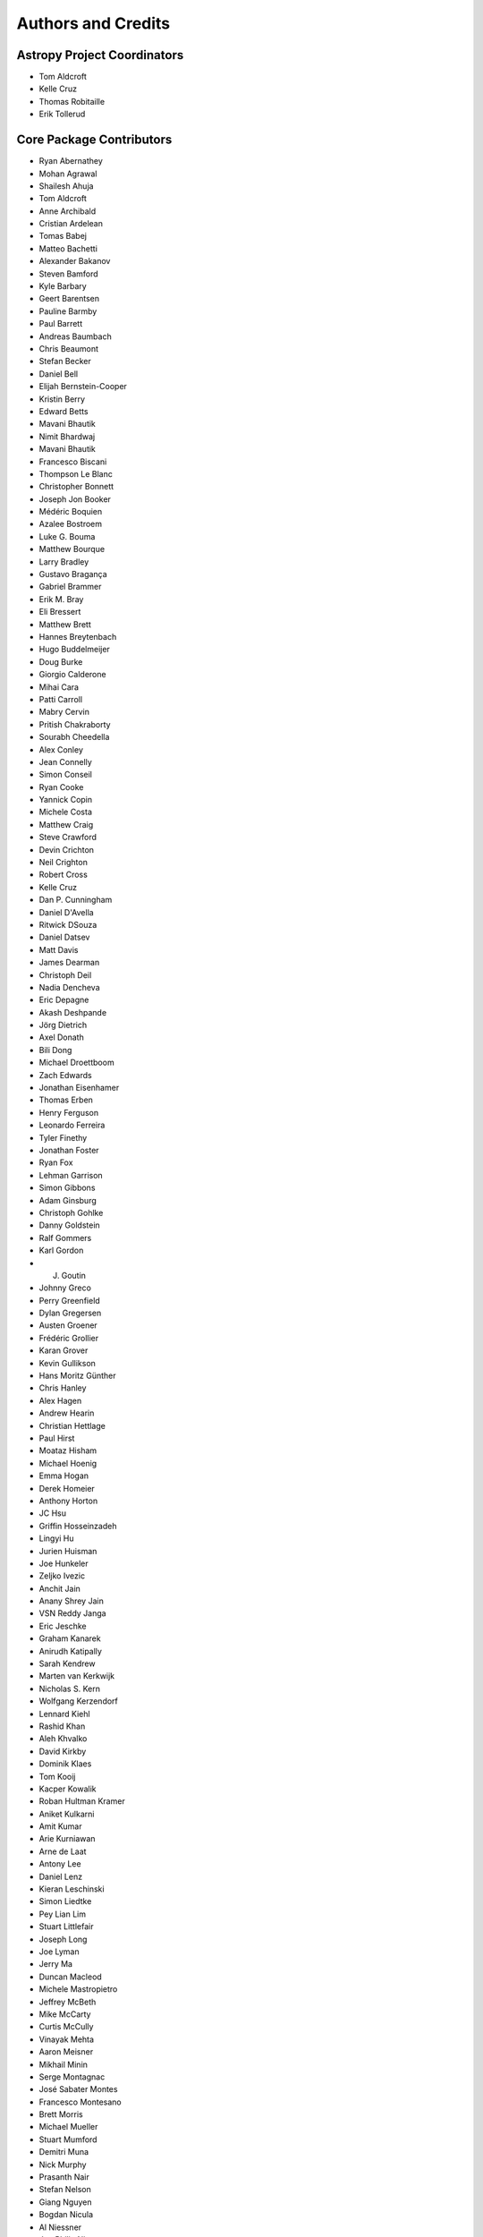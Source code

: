 *******************
Authors and Credits
*******************

Astropy Project Coordinators
============================

* Tom Aldcroft
* Kelle Cruz
* Thomas Robitaille
* Erik Tollerud


Core Package Contributors
=========================

* Ryan Abernathey
* Mohan Agrawal
* Shailesh Ahuja
* Tom Aldcroft
* Anne Archibald
* Cristian Ardelean
* Tomas Babej
* Matteo Bachetti
* Alexander Bakanov
* Steven Bamford
* Kyle Barbary
* Geert Barentsen
* Pauline Barmby
* Paul Barrett
* Andreas Baumbach
* Chris Beaumont
* Stefan Becker
* Daniel Bell
* Elijah Bernstein-Cooper
* Kristin Berry
* Edward Betts
* Mavani Bhautik
* Nimit Bhardwaj
* Mavani Bhautik
* Francesco Biscani
* Thompson Le Blanc
* Christopher Bonnett
* Joseph Jon Booker
* Médéric Boquien
* Azalee Bostroem
* Luke G. Bouma
* Matthew Bourque
* Larry Bradley
* Gustavo Bragança
* Gabriel Brammer
* Erik M. Bray
* Eli Bressert
* Matthew Brett
* Hannes Breytenbach
* Hugo Buddelmeijer
* Doug Burke
* Giorgio Calderone
* Mihai Cara
* Patti Carroll
* Mabry Cervin
* Pritish Chakraborty
* Sourabh Cheedella
* Alex Conley
* Jean Connelly
* Simon Conseil
* Ryan Cooke
* Yannick Copin
* Michele Costa
* Matthew Craig
* Steve Crawford
* Devin Crichton
* Neil Crighton
* Robert Cross
* Kelle Cruz
* Dan P. Cunningham
* Daniel D'Avella
* Ritwick DSouza
* Daniel Datsev
* Matt Davis
* James Dearman
* Christoph Deil
* Nadia Dencheva
* Eric Depagne
* Akash Deshpande
* Jörg Dietrich
* Axel Donath
* Bili Dong
* Michael Droettboom
* Zach Edwards
* Jonathan Eisenhamer
* Thomas Erben
* Henry Ferguson
* Leonardo Ferreira
* Tyler Finethy
* Jonathan Foster
* Ryan Fox
* Lehman Garrison
* Simon Gibbons
* Adam Ginsburg
* Christoph Gohlke
* Danny Goldstein
* Ralf Gommers
* Karl Gordon
* J. Goutin
* Johnny Greco
* Perry Greenfield
* Dylan Gregersen
* Austen Groener
* Frédéric Grollier
* Karan Grover
* Kevin Gullikson
* Hans Moritz Günther
* Chris Hanley
* Alex Hagen
* Andrew Hearin
* Christian Hettlage
* Paul Hirst
* Moataz Hisham
* Michael Hoenig
* Emma Hogan
* Derek Homeier
* Anthony Horton
* JC Hsu
* Griffin Hosseinzadeh
* Lingyi Hu
* Jurien Huisman
* Joe Hunkeler
* Zeljko Ivezic
* Anchit Jain
* Anany Shrey Jain
* VSN Reddy Janga
* Eric Jeschke
* Graham Kanarek
* Anirudh Katipally
* Sarah Kendrew
* Marten van Kerkwijk
* Nicholas S. Kern
* Wolfgang Kerzendorf
* Lennard Kiehl
* Rashid Khan
* Aleh Khvalko
* David Kirkby
* Dominik Klaes
* Tom Kooij
* Kacper Kowalik
* Roban Hultman Kramer
* Aniket Kulkarni
* Amit Kumar
* Arie Kurniawan
* Arne de Laat
* Antony Lee
* Daniel Lenz
* Kieran Leschinski
* Simon Liedtke
* Pey Lian Lim
* Stuart Littlefair
* Joseph Long
* Joe Lyman
* Jerry Ma
* Duncan Macleod
* Michele Mastropietro
* Jeffrey McBeth
* Mike McCarty
* Curtis McCully
* Vinayak Mehta
* Aaron Meisner
* Mikhail Minin
* Serge Montagnac
* José Sabater Montes
* Francesco Montesano
* Brett Morris
* Michael Mueller
* Stuart Mumford
* Demitri Muna
* Nick Murphy
* Prasanth Nair
* Stefan Nelson
* Giang Nguyen
* Bogdan Nicula
* Al Niessner
* Joe Philip Ninan
* Asra Nizami
* Bryce Nordgren
* Sigurd Næss
* Maximilian Nöthe
* Ricardo Ogando
* Sara Ogaz
* Georgiana Ogrean
* Semyeong Oh
* Bruno Oliveira
* K.A. Oman
* Miruna Oprescu
* Carl Osterwisch
* Luigi Paioro
* David M. Palmer
* Asish Panda
* John Parejko
* Madhura Parikh
* Neil Parley
* Sergio Pascual
* Pratik Patel
* Aarya Patil
* Rohit Patil
* Sushobhana Patra
* Molly Peeples
* Ray Plante
* Adele Plunkett
* Orion Poplawski
* Joanna Power
* Paul Price
* Adrian Price-Whelan
* J. Xavier Prochaska
* David Pérez-Suárez
* Tanuj Rastogi
* Thomas Robitaille
* Juan Luis Cano Rodríguez
* Evert Rol
* Alex Rudy
* Joseph Ryan
* Saurav Sachidanand
* Eloy Salinas
* Gerrit Schellenberger
* Michael Seifert
* Srikrishna Sekhar
* Mathieu Servillat
* Helen Sherwood-Taylor
* David Shiga
* Albert Y. Shih
* David Shupe
* Jonathan Sick
* Max Silbiger
* Bernie Simon
* Sudheesh Singanamalla
* Leo Singer
* Brigitta Sipocz
* Paul Sladen
* Kevin Sooley
* Shivan Sornarajah
* Megan Sosey
* Shantanu Srivastava
* David Stansby
* Ole Streicher
* Matej Stuchlik
* Bernardo Sulzbach
* Jonas Große Sundrup
* Vatsala Swaroop
* Esteban Pardo Sánchez
* James Taylor
* Jeff Taylor
* Mark Taylor
* Kirill Tchernyshyov
* Régis Terrier
* Víctor Terrón
* Peter Teuben
* Scott Thomas
* Erik Tollerud
* Matthew Turk
* James Turner
* Miguel de Val-Borro
* Jake VanderPlas
* Alex de la Vega
* Shresth Verma
* Sam Verstocken
* Zé Vinicius
* Karl Vyhmeister
* Lisa Walter
* Laura Watkins
* Benjamin Alan Weaver
* Jonathan Whitmore
* Julien Woillez
* Michael Wood-Vasey
* Maneesh Yadav
* Víctor Zabalza


Other Credits
=============

* Kyle Barbary for designing the Astropy logos and documentation themes.
* Andrew Pontzen and the `pynbody <https://github.com/pynbody/pynbody>`_ team
  (For code that grew into :mod:`astropy.units`)
* Everyone on the `astropy-dev mailing list`_ and the `Astropy mailing list`_
  for contributing to many discussions and decisions!

(If you have contributed to the ``astropy`` core package and your name is missing,
please send an email to the coordinators, or
`open a pull request for this page <https://github.com/astropy/astropy/edit/master/docs/credits.rst>`_
in the `astropy repository <https://github.com/astropy/astropy>`_)

For how to acknowledge Astropy, please see `the Acknowledging or Citing Astropy page <http://www.astropy.org/acknowledging.html>`_.
